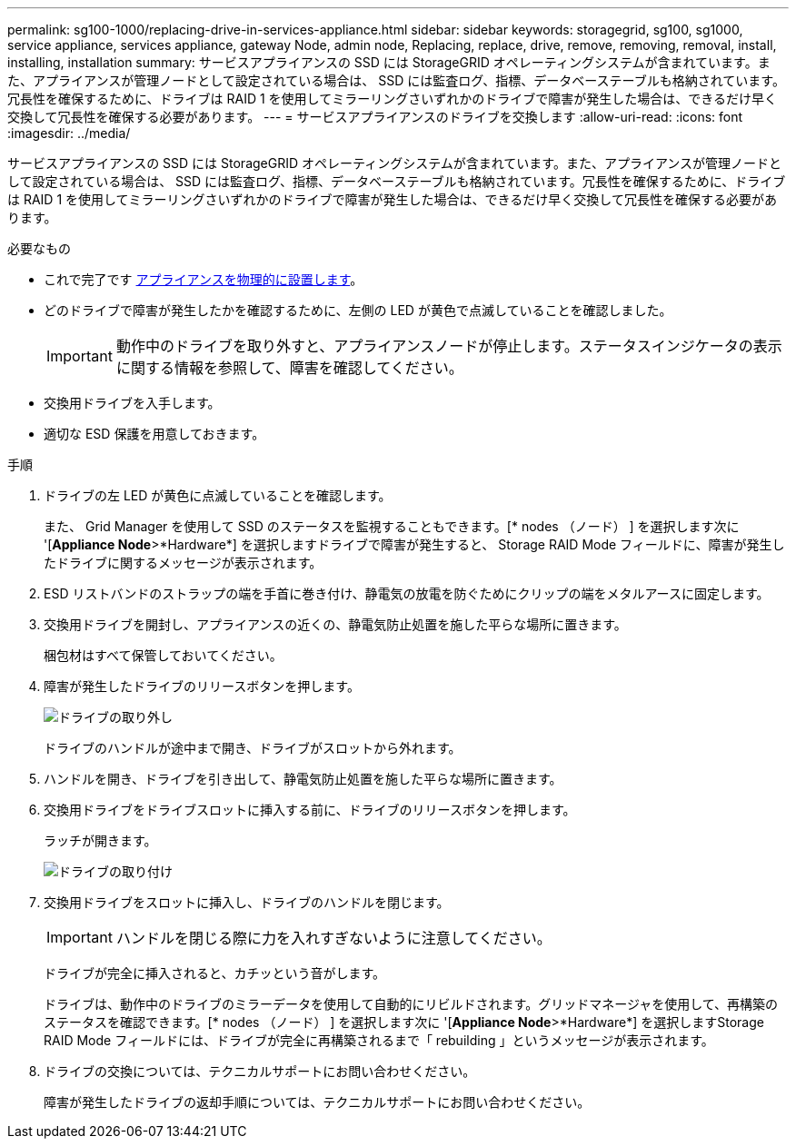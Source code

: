 ---
permalink: sg100-1000/replacing-drive-in-services-appliance.html 
sidebar: sidebar 
keywords: storagegrid, sg100, sg1000, service appliance, services appliance, gateway Node, admin node, Replacing, replace, drive, remove, removing, removal, install, installing, installation 
summary: サービスアプライアンスの SSD には StorageGRID オペレーティングシステムが含まれています。また、アプライアンスが管理ノードとして設定されている場合は、 SSD には監査ログ、指標、データベーステーブルも格納されています。冗長性を確保するために、ドライブは RAID 1 を使用してミラーリングさいずれかのドライブで障害が発生した場合は、できるだけ早く交換して冗長性を確保する必要があります。 
---
= サービスアプライアンスのドライブを交換します
:allow-uri-read: 
:icons: font
:imagesdir: ../media/


[role="lead"]
サービスアプライアンスの SSD には StorageGRID オペレーティングシステムが含まれています。また、アプライアンスが管理ノードとして設定されている場合は、 SSD には監査ログ、指標、データベーステーブルも格納されています。冗長性を確保するために、ドライブは RAID 1 を使用してミラーリングさいずれかのドライブで障害が発生した場合は、できるだけ早く交換して冗長性を確保する必要があります。

.必要なもの
* これで完了です xref:locating-controller-in-data-center.adoc[アプライアンスを物理的に設置します]。
* どのドライブで障害が発生したかを確認するために、左側の LED が黄色で点滅していることを確認しました。
+

IMPORTANT: 動作中のドライブを取り外すと、アプライアンスノードが停止します。ステータスインジケータの表示に関する情報を参照して、障害を確認してください。

* 交換用ドライブを入手します。
* 適切な ESD 保護を用意しておきます。


.手順
. ドライブの左 LED が黄色に点滅していることを確認します。
+
また、 Grid Manager を使用して SSD のステータスを監視することもできます。[* nodes （ノード） ] を選択します次に '[*Appliance Node*>*Hardware*] を選択しますドライブで障害が発生すると、 Storage RAID Mode フィールドに、障害が発生したドライブに関するメッセージが表示されます。

. ESD リストバンドのストラップの端を手首に巻き付け、静電気の放電を防ぐためにクリップの端をメタルアースに固定します。
. 交換用ドライブを開封し、アプライアンスの近くの、静電気防止処置を施した平らな場所に置きます。
+
梱包材はすべて保管しておいてください。

. 障害が発生したドライブのリリースボタンを押します。
+
image::../media/h600s_driveremoval.gif[ドライブの取り外し]

+
ドライブのハンドルが途中まで開き、ドライブがスロットから外れます。

. ハンドルを開き、ドライブを引き出して、静電気防止処置を施した平らな場所に置きます。
. 交換用ドライブをドライブスロットに挿入する前に、ドライブのリリースボタンを押します。
+
ラッチが開きます。

+
image::../media/h600s_driveinstall.gif[ドライブの取り付け]

. 交換用ドライブをスロットに挿入し、ドライブのハンドルを閉じます。
+

IMPORTANT: ハンドルを閉じる際に力を入れすぎないように注意してください。

+
ドライブが完全に挿入されると、カチッという音がします。

+
ドライブは、動作中のドライブのミラーデータを使用して自動的にリビルドされます。グリッドマネージャを使用して、再構築のステータスを確認できます。[* nodes （ノード） ] を選択します次に '[*Appliance Node*>*Hardware*] を選択しますStorage RAID Mode フィールドには、ドライブが完全に再構築されるまで「 rebuilding 」というメッセージが表示されます。

. ドライブの交換については、テクニカルサポートにお問い合わせください。
+
障害が発生したドライブの返却手順については、テクニカルサポートにお問い合わせください。


